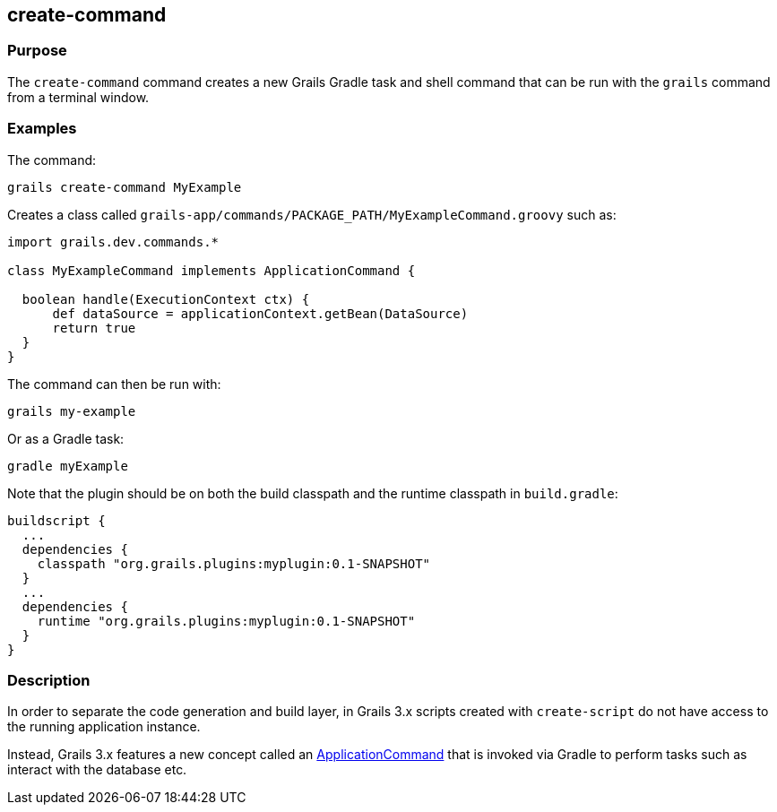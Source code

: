 == create-command

=== Purpose


The `create-command` command creates a new Grails Gradle task and shell command that can be run with the `grails` command from a terminal window.

=== Examples

The command:

[source,java]
----
grails create-command MyExample
----

Creates a class called `grails-app/commands/PACKAGE_PATH/MyExampleCommand.groovy` such as:

[source,java]
----
import grails.dev.commands.*

class MyExampleCommand implements ApplicationCommand {

  boolean handle(ExecutionContext ctx) {
      def dataSource = applicationContext.getBean(DataSource)
      return true
  }
}
----

The command can then be run with:

[source,java]
----
grails my-example
----

Or as a Gradle task:

[source,java]
----
gradle myExample
----

Note that the plugin should be on both the build classpath and the runtime classpath in `build.gradle`:

[source,groovy]
----
buildscript {
  ...
  dependencies {
    classpath "org.grails.plugins:myplugin:0.1-SNAPSHOT"
  }
  ...
  dependencies {
    runtime "org.grails.plugins:myplugin:0.1-SNAPSHOT"
  }
}
----



=== Description


In order to separate the code generation and build layer, in Grails 3.x scripts created with `create-script` do not have access to the running application instance.

Instead, Grails 3.x features a new concept called an http://docs.grails.org/latest/api/grails/dev/commands/ApplicationCommand.html[ApplicationCommand] that is invoked via Gradle to perform tasks such as interact with the database etc.
